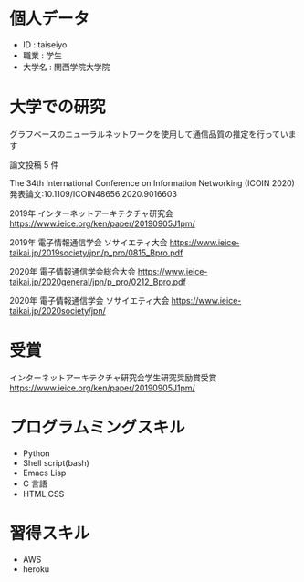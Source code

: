* 個人データ
- ID : taiseiyo
- 職業 : 学生
- 大学名 : 関西学院大学院

* 大学での研究
グラフベースのニューラルネットワークを使用して通信品質の推定を行っています

論文投稿 5 件

The 34th International Conference on Information Networking (ICOIN 2020)
発表論文:10.1109/ICOIN48656.2020.9016603

2019年 インターネットアーキテクチャ研究会
https://www.ieice.org/ken/paper/20190905J1pm/

2019年 電子情報通信学会 ソサイエティ大会
https://www.ieice-taikai.jp/2019society/jpn/p_pro/0815_Bpro.pdf

2020年 電子情報通信学会総合大会
https://www.ieice-taikai.jp/2020general/jpn/p_pro/0212_Bpro.pdf

2020年 電子情報通信学会 ソサイエティ大会
https://www.ieice-taikai.jp/2020society/jpn/


* 受賞
インターネットアーキテクチャ研究会学生研究奨励賞受賞
https://www.ieice.org/ken/paper/20190905J1pm/


* プログラムミングスキル
- Python
- Shell script(bash)
- Emacs Lisp
- C 言語
- HTML,CSS

* 習得スキル
- AWS
- heroku
